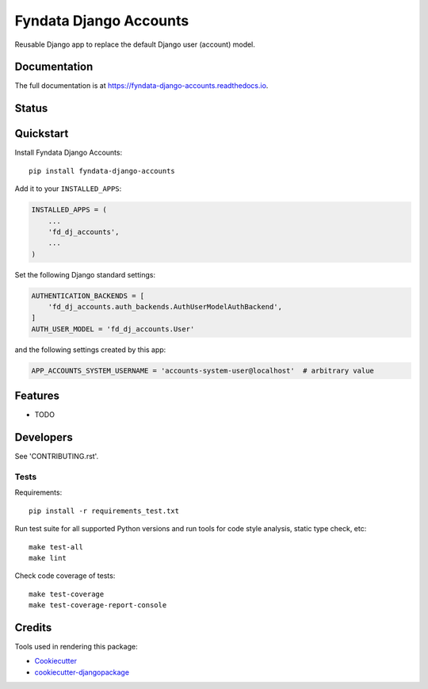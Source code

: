 =============================
Fyndata Django Accounts
=============================

.. image:: https://img.shields.io/pypi/v/fyndata-django-accounts.svg
    :target: https://pypi.python.org/pypi/fyndata-django-accounts
    :alt: PyPI package version

.. image:: https://img.shields.io/pypi/pyversions/fyndata-django-accounts.svg
    :target: https://pypi.python.org/pypi/fyndata-django-accounts
    :alt: Python versions

.. image:: https://img.shields.io/pypi/l/fyndata-django-accounts.svg
    :target: https://pypi.python.org/pypi/fyndata-django-accounts
    :alt: License

Reusable Django app to replace the default Django user (account) model.

Documentation
-------------

The full documentation is at https://fyndata-django-accounts.readthedocs.io.

Status
-------------

.. image:: https://circleci.com/gh/fyndata/gcp-utils-python/tree/develop.svg?style=shield
    :target: https://circleci.com/gh/fyndata/fyndata-django-accounts/tree/develop
    :alt: CI status

.. image:: https://codecov.io/gh/fyndata/fyndata-django-accounts/branch/develop/graph/badge.svg
    :target: https://codecov.io/gh/fyndata/fyndata-django-accounts
    :alt: Code coverage

.. image:: https://api.codeclimate.com/v1/badges/30ac22150dbf8549b989/maintainability
    :target: https://codeclimate.com/github/fyndata/fyndata-django-accounts/maintainability
    :alt: Code Climate maintainability

.. image:: https://readthedocs.org/projects/fyndata-django-accounts/badge/?version=latest
    :target: https://fyndata-django-accounts.readthedocs.io/en/latest/?badge=latest
    :alt: Documentation

Quickstart
----------

Install Fyndata Django Accounts::

    pip install fyndata-django-accounts

Add it to your ``INSTALLED_APPS``:

.. code-block:: python

    INSTALLED_APPS = (
        ...
        'fd_dj_accounts',
        ...
    )

Set the following Django standard settings:

.. code-block:: python

    AUTHENTICATION_BACKENDS = [
        'fd_dj_accounts.auth_backends.AuthUserModelAuthBackend',
    ]
    AUTH_USER_MODEL = 'fd_dj_accounts.User'

and the following settings created by this app:

.. code-block:: python

    APP_ACCOUNTS_SYSTEM_USERNAME = 'accounts-system-user@localhost'  # arbitrary value

Features
--------

* TODO

Developers
----------

See 'CONTRIBUTING.rst'.

Tests
+++++

Requirements::

    pip install -r requirements_test.txt

Run test suite for all supported Python versions and run tools for
code style analysis, static type check, etc::

    make test-all
    make lint

Check code coverage of tests::

    make test-coverage
    make test-coverage-report-console

Credits
-------

Tools used in rendering this package:

*  Cookiecutter_
*  `cookiecutter-djangopackage`_

.. _Cookiecutter: https://github.com/audreyr/cookiecutter
.. _`cookiecutter-djangopackage`: https://github.com/pydanny/cookiecutter-djangopackage
